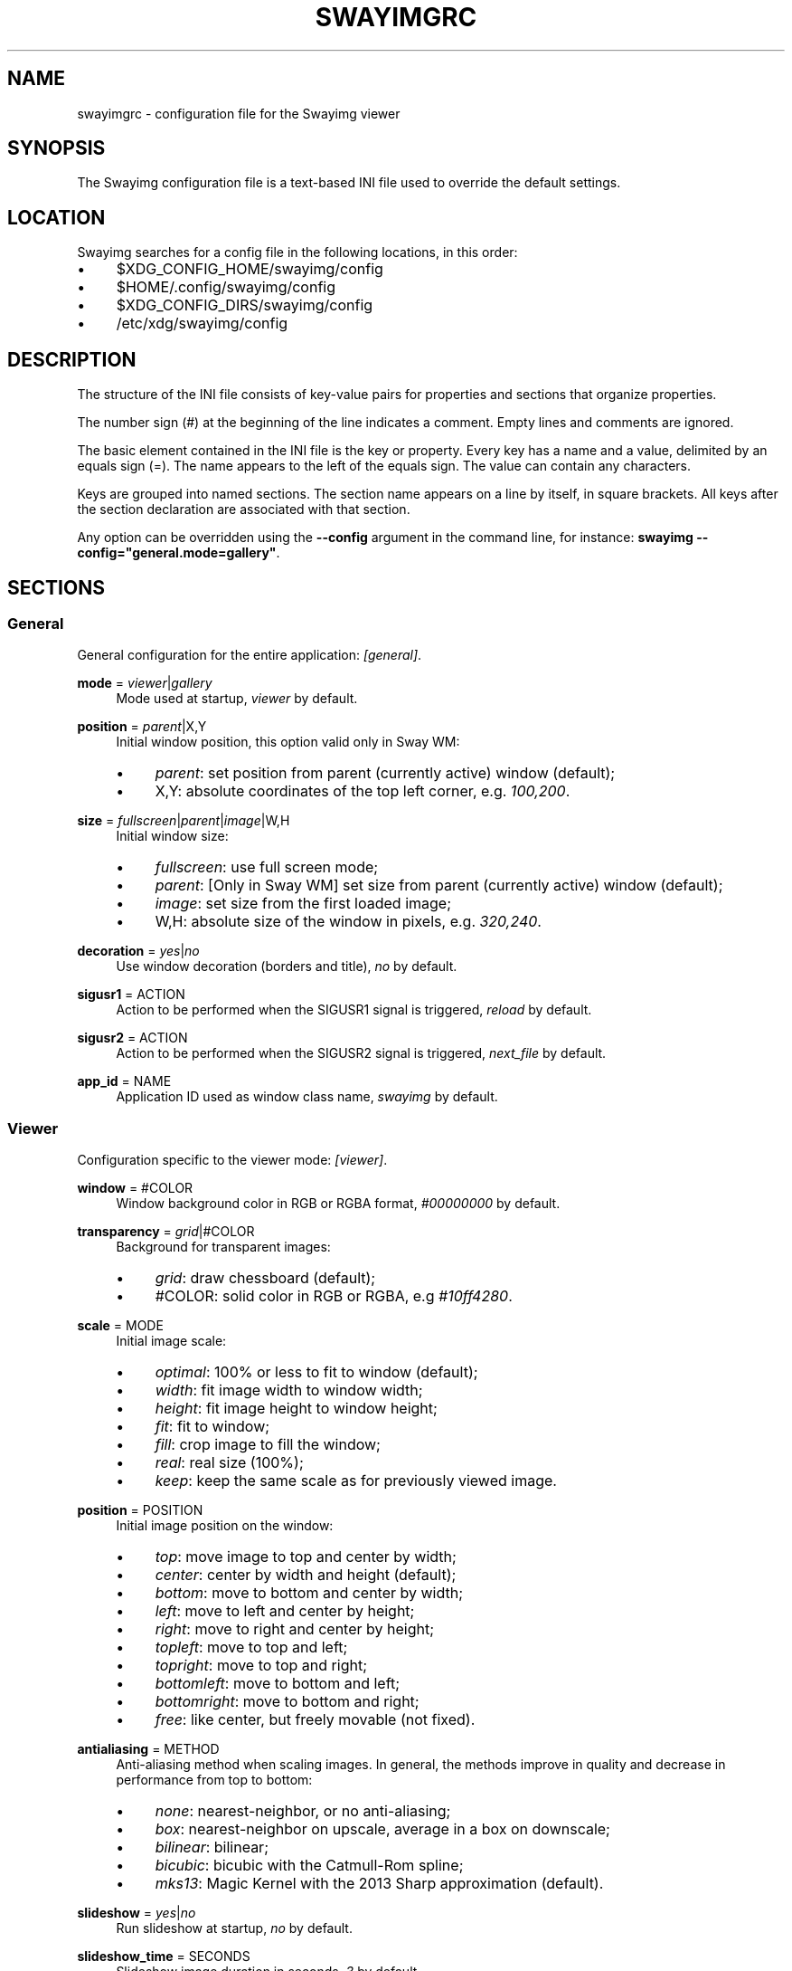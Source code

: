 .\" Generated by scdoc 1.11.3
.\" Complete documentation for this program is not available as a GNU info page
.ie \n(.g .ds Aq \(aq
.el       .ds Aq '
.nh
.ad l
.\" Begin generated content:
.TH "SWAYIMGRC" "5" "2025-06-05" "swayimg" "Swayimg configuration"
.PP
.SH NAME
.PP
swayimgrc - configuration file for the Swayimg viewer
.PP
.SH SYNOPSIS
.PP
The Swayimg configuration file is a text-based INI file used to override the
default settings.\&
.PP
.SH LOCATION
.PP
Swayimg searches for a config file in the following locations, in this order:
.PD 0
.IP \(bu 4
$XDG_CONFIG_HOME/swayimg/config
.IP \(bu 4
$HOME/.\&config/swayimg/config
.IP \(bu 4
$XDG_CONFIG_DIRS/swayimg/config
.IP \(bu 4
/etc/xdg/swayimg/config
.PD
.PP
.SH DESCRIPTION
.PP
The structure of the INI file consists of key-value pairs for properties and
sections that organize properties.\&
.PP
The number sign (#) at the beginning of the line indicates a comment.\&
Empty lines and comments are ignored.\&
.PP
The basic element contained in the INI file is the key or property.\&
Every key has a name and a value, delimited by an equals sign (=).\&
The name appears to the left of the equals sign.\& The value can contain any
characters.\&
.PP
Keys are grouped into named sections.\& The section name appears on a line by
itself, in square brackets.\& All keys after the section declaration are
associated with that section.\&
.PP
Any option can be overridden using the \fB--config\fR argument in the command line,
for instance: \fBswayimg  --config="general.\&mode=gallery"\fR.\&
.PP
.SH SECTIONS
.PP
.SS General
.PP
General configuration for the entire application: \fI[general]\fR.\&
.PP
\fBmode\fR = \fIviewer\fR|\fIgallery\fR
.RS 4
Mode used at startup, \fIviewer\fR by default.\&
.PP
.RE
\fBposition\fR = \fIparent\fR|X,Y
.RS 4
Initial window position, this option valid only in Sway WM:
.PD 0
.IP \(bu 4
\fIparent\fR: set position from parent (currently active) window (default);
.IP \(bu 4
X,Y: absolute coordinates of the top left corner, e.\&g.\& \fI100,200\fR.\&
.PD
.PP
.RE
\fBsize\fR = \fIfullscreen\fR|\fIparent\fR|\fIimage\fR|W,H
.RS 4
Initial window size:
.PD 0
.IP \(bu 4
\fIfullscreen\fR: use full screen mode;
.IP \(bu 4
\fIparent\fR: [Only in Sway WM] set size from parent (currently active) window
(default);
.IP \(bu 4
\fIimage\fR: set size from the first loaded image;
.IP \(bu 4
W,H: absolute size of the window in pixels, e.\&g.\& \fI320,240\fR.\&
.PD
.PP
.RE
\fBdecoration\fR = \fIyes\fR|\fIno\fR
.RS 4
Use window decoration (borders and title), \fIno\fR by default.\&
.PP
.RE
\fBsigusr1\fR = ACTION
.RS 4
Action to be performed when the SIGUSR1 signal is triggered, \fIreload\fR by
default.\&
.PP
.RE
\fBsigusr2\fR = ACTION
.RS 4
Action to be performed when the SIGUSR2 signal is triggered, \fInext_file\fR by
default.\&
.PP
.RE
\fBapp_id\fR = NAME
.RS 4
Application ID used as window class name, \fIswayimg\fR by default.\&
.PP
.RE
.SS Viewer
.PP
Configuration specific to the viewer mode: \fI[viewer]\fR.\&
.PP
\fBwindow\fR = #COLOR
.RS 4
Window background color in RGB or RGBA format, \fI#00000000\fR by default.\&
.PP
.RE
\fBtransparency\fR = \fIgrid\fR|#COLOR
.RS 4
Background for transparent images:
.PD 0
.IP \(bu 4
\fIgrid\fR: draw chessboard (default);
.IP \(bu 4
#COLOR: solid color in RGB or RGBA, e.\&g \fI#10ff4280\fR.\&
.PD
.PP
.RE
\fBscale\fR = MODE
.RS 4
Initial image scale:
.PD 0
.IP \(bu 4
\fIoptimal\fR: 100% or less to fit to window (default);
.IP \(bu 4
\fIwidth\fR: fit image width to window width;
.IP \(bu 4
\fIheight\fR: fit image height to window height;
.IP \(bu 4
\fIfit\fR: fit to window;
.IP \(bu 4
\fIfill\fR: crop image to fill the window;
.IP \(bu 4
\fIreal\fR: real size (100%);
.IP \(bu 4
\fIkeep\fR: keep the same scale as for previously viewed image.\&
.PD
.PP
.RE
\fBposition\fR = POSITION
.RS 4
Initial image position on the window:
.PD 0
.IP \(bu 4
\fItop\fR: move image to top and center by width;
.IP \(bu 4
\fIcenter\fR: center by width and height (default);
.IP \(bu 4
\fIbottom\fR: move to bottom and center by width;
.IP \(bu 4
\fIleft\fR: move to left and center by height;
.IP \(bu 4
\fIright\fR: move to right and center by height;
.IP \(bu 4
\fItopleft\fR: move to top and left;
.IP \(bu 4
\fItopright\fR: move to top and right;
.IP \(bu 4
\fIbottomleft\fR: move to bottom and left;
.IP \(bu 4
\fIbottomright\fR: move to bottom and right;
.IP \(bu 4
\fIfree\fR: like center, but freely movable (not fixed).\&
.PD
.PP
.RE
\fBantialiasing\fR = METHOD
.RS 4
Anti-aliasing method when scaling images.\&
In general, the methods improve in quality and decrease in performance from
top to bottom:
.PD 0
.IP \(bu 4
\fInone\fR: nearest-neighbor, or no anti-aliasing;
.IP \(bu 4
\fIbox\fR: nearest-neighbor on upscale, average in a box on downscale;
.IP \(bu 4
\fIbilinear\fR: bilinear;
.IP \(bu 4
\fIbicubic\fR: bicubic with the Catmull-Rom spline;
.IP \(bu 4
\fImks13\fR: Magic Kernel with the 2013 Sharp approximation (default).\&
.PD
.PP
.RE
\fBslideshow\fR = \fIyes\fR|\fIno\fR
.RS 4
Run slideshow at startup, \fIno\fR by default.\&
.PP
.RE
\fBslideshow_time\fR = SECONDS
.RS 4
Slideshow image duration in seconds, \fI3\fR by default.\&
.PP
.RE
\fBhistory\fR = SIZE
.RS 4
Number of previously viewed images to store in cache, \fI1\fR by default.\&
.PP
.RE
\fBpreload\fR = SIZE
.RS 4
Number of images to preload in a separate thread, \fI1\fR by default.\&
.PP
.RE
.SS Gallery
.PP
Configuration specific to the gallery mode: \fI[gallery]\fR.\&
.PP
\fBsize\fR = PIXELS
.RS 4
Height and width of each thumbnail in pixels, \fI200\fR by default.\&
.PP
.RE
\fBcache\fR = SIZE
.RS 4
Max number of invisible thumbnails stored in memory cache, \fI100\fR by default.\&
.PP
.RE
\fBpreload\fR = \fIyes\fR|\fIno\fR
.RS 4
Load not only visible but also adjacent thumbnails, \fIno\fR by default.\&
The \fBcache\fR parameter limits the number of preloaded thumbnails.\&
.PP
.RE
\fBpstore\fR = \fIyes\fR|\fIno\fR
.RS 4
Enable/disable storing thumbnails in persistent storage, \fIno\fR by default.\&
If enabled, thumbnails will be stored in \fIXDG_CACHE_HOME/swayimg\fR.\&
.PP
.RE
\fBfill\fR = \fIyes\fR|\fIno\fR
.RS 4
Fill the entire tile with thumbnail, yes by default.\&
.PP
.RE
\fBantialiasing\fR = METHOD
.RS 4
Anti-aliasing method when scaling images.\&
In general, the methods improve in quality and decrease in performance from
top to bottom:
.PD 0
.IP \(bu 4
\fInone\fR: nearest-neighbor, or no anti-aliasing;
.IP \(bu 4
\fIbox\fR: nearest-neighbor on upscale, average in a box on downscale;
.IP \(bu 4
\fIbilinear\fR: bilinear;
.IP \(bu 4
\fIbicubic\fR: bicubic with the Catmull-Rom spline;
.IP \(bu 4
\fImks13\fR: Magic Kernel with the 2013 Sharp approximation (default).\&
.PD
.PP
.RE
\fBwindow\fR = #COLOR
.RS 4
Window background color in RGB or RGBA format, \fI#00000000\fR by default.\&
.PP
.RE
\fBbackground\fR = #COLOR
.RS 4
Background color of non-selected tiles, \fI#202020ff\fR by default.\&
.PP
.RE
\fBselect\fR = #COLOR
.RS 4
Background color of the selected tile, \fI#404040ff\fR by default.\&
.PP
.RE
\fBborder\fR = #COLOR
.RS 4
Border color of the selected tile, \fI#000000ff\fR by default.\&
.PP
.RE
\fBshadow\fR = #COLOR
.RS 4
Shadow color of the selected tile, \fI#000000ff\fR by default.\&
.PP
.RE
.SS Image list
.PP
Configuration of the image list: \fI[list]\fR.\&
.PP
\fBorder\fR = ORDER
.RS 4
Order of the image list:
.PD 0
.IP \(bu 4
\fInone\fR: unsorted;
.IP \(bu 4
\fIalpha\fR: sorted alphabetically (default);
.IP \(bu 4
\fInumeric\fR: sorted numerically;
.IP \(bu 4
\fImtime\fR: sorted by file modification time;
.IP \(bu 4
\fIsize\fR: sorted by file size;
.IP \(bu 4
\fIrandom\fR: randomize list.\&
.PD
.PP
.RE
\fBreverse\fR = \fIyes\fR|\fIno\fR
.RS 4
Reverse sort order, \fIno\fR by default.\&
.PP
.RE
\fBloop\fR = \fIyes\fR|\fIno\fR
.RS 4
Looping file list mode, \fIyes\fR by default.\&
.PP
.RE
\fBrecursive\fR = \fIyes\fR|\fIno\fR
.RS 4
Read directories recursively, \fIno\fR by default.\&
.PP
.RE
\fBall\fR = \fIyes\fR|\fIno\fR
.RS 4
Add all files from the same directory as the first file.\& This option is
ignored if more than one input file is specified.\& Default value is \fIno\fR.\&
.PP
.RE
\fBfsmon\fR = \fIyes\fR|\fIno\fR
.RS 4
Enable file system monitoring to automatically update the image list, \fIyes\fR
by default.\&
.PP
.RE
.SS Font
.PP
Font configuration: \fI[font]\fR.\&
.PP
\fBname\fR = NAME
.RS 4
Font name, \fImonospace\fR by default.\&
.PP
.RE
\fBsize\fR = SIZE
.RS 4
Font size (in pt), \fI14\fR by default.\&
.PP
.RE
\fBcolor\fR = #COLOR
.RS 4
Text color, \fI#ccccccff\fR by default.\&
.PP
.RE
\fBshadow\fR = #COLOR
.RS 4
Text shadow color, \fI#000000d0\fR by default.\&
To disable shadow use fully transparent color \fI#00000000\fR.\&
.PP
.RE
\fBbackground\fR = #COLOR
.RS 4
Text background color, \fI#00000000\fR (fully transparent) by default.\&
.PP
.RE
.SS Text info: general configuration
.PP
General configuration of the displayed text layer: \fI[info]\fR.\&
.PP
\fBshow\fR = \fIyes\fR|\fIno\fR
.RS 4
Enable or disable info text at startup, \fIyes\fR by default.\&
.PP
.RE
\fBinfo_timeout\fR = SECONDS
.RS 4
Timeout of image information displayed on the screen, \fI0\fR to always show,
\fI5\fR by default.\&
.PP
.RE
\fBstatus_timeout\fR = SECONDS
.RS 4
Timeout of the status message displayed on the screen, \fI3\fR by default.\&
.PP
.RE
.SS Text info: viewer mode
.PP
Layout of fields for displaying text info in viewer mode: \fI[info.\&viewer]\fR.\&
The layout describes what metadata should be displayed in each corner of the
window.\&
The list can contain any number of fields separated by commas.\& A plus sign
preceding a field name adds the field title to the display.\&
.PP
\fBtop_left\fR = LIST
.RS 4
Top left corner of the window.\&
Default is \fI+name,+format,+filesize,+imagesize,+exif\fR.\&
.PP
.RE
\fBtop_right\fR = LIST
.RS 4
Top right corner of the window.\&
Default is \fIindex\fR.\&
.PP
.RE
\fBbottom_left\fR = LIST
.RS 4
Bottom left corner of the window.\&
Default is \fIscale,frame\fR.\&
.PP
.RE
\fBbottom_right\fR = LIST
.RS 4
Bottom right corner of the window.\&
Default is \fIstatus\fR.\&
.PP
.RE
Avalable fields:
.PD 0
.IP \(bu 4
\fIname\fR: File name of the currently viewed/selected image.\&
.IP \(bu 4
\fIdir\fR: Parent directory name of the currently viewed/selected image.\&
.IP \(bu 4
\fIpath\fR: Absolute path or special source string of the currently
viewed/selected image.\&
.IP \(bu 4
\fIfilesize\fR: File size in human-readable format.\&
.IP \(bu 4
\fIformat\fR: Brief image format description.\&
.IP \(bu 4
\fIimagesize\fR: Size of the image (or its current frame) in pixels.\&
.IP \(bu 4
\fIexif\fR: List of EXIF data.\&
.IP \(bu 4
\fIframe\fR: Current and total number of frames.\&
.IP \(bu 4
\fIindex\fR: Current and total index of image in the image list.\&
.IP \(bu 4
\fIscale\fR: Current image scale in percent.\&
.IP \(bu 4
\fIstatus\fR: Status message.\&
.IP \(bu 4
\fInone\fR: Empty field (ignored).\&
.PD
.PP
.SS Text info: gallery mode
.PP
Layout of fields for displaying text info in gallery mode: \fI[info.\&gallery]\fR.\&
The format is the same as \fI[info.\&viewer]\fR:
.PP
\fBtop_left\fR = LIST
.RS 4
Top left corner of the window.\&
Default is \fInone\fR.\&
.PP
.RE
\fBtop_right\fR = LIST
.RS 4
Top right corner of the window.\&
Default is \fInone\fR.\&
.PP
.RE
\fBbottom_left\fR = LIST
.RS 4
Bottom left corner of the window.\&
Default is \fInone\fR.\&
.PP
.RE
\fBbottom_right\fR = LIST
.RS 4
Bottom right corner of the window.\&
Default is \fIname,status\fR.\&
.PP
.RE
.SS Key bindings
.PP
Key bindings configuations are stored in sections \fI[keys.\&viewer]\fR and
\fI[keys.\&gallery]\fR.\&
Each line associates a key with a list of actions and optional parameters.\&
Actions are separated by semicolons.\& One or more key modifiers (\fICtrl\fR, \fIAlt\fR,
\fIShift\fR) can be specified in the key name.\&
The key name can be obtained with the xkbcli tool: \fBxkbcli interactive-wayland\fR.\&
.PP
Predefined names for mouse scroll:
.PD 0
.IP \(bu 4
\fIScrollUp\fR: Mouse wheel up;
.IP \(bu 4
\fIScrollDown\fR: Mouse wheel down;
.IP \(bu 4
\fIScrollLeft\fR: Mouse scroll left;
.IP \(bu 4
\fIScrollRight\fR: Mouse scroll right.\&
.PD
.PP
.SH Actions
.PP
\fBnone\fR Dummy, can be used to remove a built-in action.\&
.PP
\fBhelp\fR Show/hide help.\&
.PP
\fBfirst_file\fR Go to the first file.\&
.PP
\fBlast_file\fR Go to the last file.\&
.PP
\fBprev_dir\fR (Viewer mode only) Go to previous directory.\&
.PP
\fBnext_dir\fR (Viewer mode only) Go to next directory.\&
.PP
\fBprev_file\fR Go to previous file.\&
.PP
\fBnext_file\fR Go to next file.\&
.PP
\fBrand_file\fR (Viewer mode only) Go to random file.\&
.PP
\fBstep_left\fR (Gallery mode only) Select previous image.\&
.PP
\fBstep_right\fR (Gallery mode only) Select image above.\&
.PP
\fBstep_up\fR (Gallery mode only) Select image above.\&
.PP
\fBstep_down\fR (Gallery mode only) Select image below.\&
.PP
\fBpage_up\fR (Gallery mode only) Scroll page up.\&
.PP
\fBpage_down\fR (Gallery mode only) Scroll page down.\&
.PP
\fBskip_file\fR Skip the current file (remove it from the image list).\&
.PP
\fBprev_frame\fR (Viewer mode only) Show previous frame.\&
.PP
\fBnext_frame\fR (Viewer mode only) Show next frame.\&
.PP
\fBanimation\fR (Viewer mode only) Start/stop animation.\&
.PP
\fBslideshow\fR (Viewer mode only) Start/stop slideshow.\&
.PP
\fBfullscreen\fR Toggle full-screen mode.\&
.PP
\fBmode\fR [\fIviewer\fR|\fIgallery\fR]
.RS 4
Switch between viewer and gallery modes.\&
.PP
.RE
\fBstep_left\fR [PERCENT]
.RS 4
(Viewer mode only) Move viewport left, default is \fI10%\fR.\&
.PP
.RE
\fBstep_right\fR [PERCENT]
.RS 4
(Viewer mode only) Move viewport right, default is \fI10%\fR.\&
.PP
.RE
\fBstep_up\fR [PERCENT]
.RS 4
(Viewer mode only) Move viewport up, default is \fI10%\fR;
.PP
.RE
\fBstep_down\fR [PERCENT]
.RS 4
(Viewer mode only) Move viewport down, default is \fI10%\fR;
.PP
.RE
\fBzoom\fR [SCALE]
.RS 4
(Viewer mode only) Manage scaling, \fISCALE\fR is:
.PD 0
.IP \(bu 4
one of the \fBviewer.\&scale\fR modes (\fIfit\fR/\fIfill\fR/etc);
.IP \(bu 4
percentage number with + or - sign (e.\&g.\& \fI+10\fR) to zoom in or out;
.IP \(bu 4
absolute value in percentage to set the scale, e.\&g.\& \fI200\fR.\&
.IP \(bu 4
empty value to switch to the next available scaling mode.\&
.PD
.PP
.RE
\fBrotate_left\fR (Viewer mode only) Rotate image anticlockwise.\&
.PP
\fBrotate_right\fR (Viewer mode only) Rotate image clockwise.\&
.PP
\fBflip_vertical\fR (Viewer mode only) Flip image vertically.\&
.PP
\fBflip_horizontal\fR (Viewer mode only) Flip image horizontally.\&
.PP
\fBreload\fR Reset cache and reload current image.\&
.PP
\fBantialiasing\fR [MODE]
.RS 4
Set anti-aliasing mode or cycle through them, \fIMODE\fR is:
.PD 0
.IP \(bu 4
one of the \fBviewer.\&antialiasing\fR modes (\fInone\fR/\fImks13\fR/etc);
.IP \(bu 4
\fInext\fR or emtpy value: switch to next mode;
.IP \(bu 4
\fIprev\fR: switch to previous mode.\&
.PD
.PP
.RE
\fBinfo\fR [MODE]
.RS 4
Set text info mode or cycle through them, \fIMODE\fR is on of
\fIoff\fR/\fIviewer\fR/\fIgallery\fR or empty value to switch to next mode.\&
.PP
.RE
\fBexec\fR COMMAND
.RS 4
Execute an external command, use % to substitute the full path to the
current image, %% to escape %.\&
.PP
.RE
\fBexport\fR FILE
.RS 4
Export currently displayed image to PNG file.\&
.PP
.RE
\fBstatus\fR TEXT
.RS 4
Set and show status text.\&
.PP
.RE
\fBexit\fR Exit the application.\&
.PP
.SH EXAMPLES
Sample file is available on the project repository:
https://github.\&com/artemsen/swayimg/blob/master/extra/swayimgrc or
locally after installation: /usr/share/swayimg/swayimgrc.\&
.PP
.nf
.RS 4
# comment
[list]
order = random
[font]
size = 16
[keys]
Ctrl+Alt+e = exec echo "%" > mylist\&.txt
.fi
.RE
.PP
.SH SEE ALSO
\fIswayimg\fR(1)
.PP
.SH BUGS
.PP
For suggestions, comments, bug reports, etc.\& visit the project homepage
https://github.\&com/artemsen/swayimg.\&
